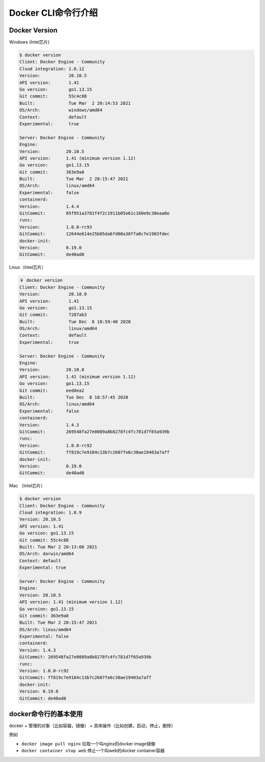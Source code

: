 Docker CLI命令行介绍
=======================


Docker Version
------------------

Windows (Intel芯片)

.. code-block:: bash

    $ docker version
    Client: Docker Engine - Community
    Cloud integration: 1.0.12
    Version:           20.10.5
    API version:       1.41
    Go version:        go1.13.15
    Git commit:        55c4c88
    Built:             Tue Mar  2 20:14:53 2021
    OS/Arch:           windows/amd64
    Context:           default
    Experimental:      true

    Server: Docker Engine - Community
    Engine:
    Version:          20.10.5
    API version:      1.41 (minimum version 1.12)
    Go version:       go1.13.15
    Git commit:       363e9a8
    Built:            Tue Mar  2 20:15:47 2021
    OS/Arch:          linux/amd64
    Experimental:     false
    containerd:
    Version:          1.4.4
    GitCommit:        05f951a3781f4f2c1911b05e61c160e9c30eaa8e
    runc:
    Version:          1.0.0-rc93
    GitCommit:        12644e614e25b05da6fd08a38ffa0cfe1903fdec
    docker-init:
    Version:          0.19.0
    GitCommit:        de40ad0

Linux（Intel芯片）

.. code-block:: bash

    ￥ docker version
    Client: Docker Engine - Community
    Version:           20.10.0
    API version:       1.41
    Go version:        go1.13.15
    Git commit:        7287ab3
    Built:             Tue Dec  8 18:59:40 2020
    OS/Arch:           linux/amd64
    Context:           default
    Experimental:      true

    Server: Docker Engine - Community
    Engine:
    Version:          20.10.0
    API version:      1.41 (minimum version 1.12)
    Go version:       go1.13.15
    Git commit:       eeddea2
    Built:            Tue Dec  8 18:57:45 2020
    OS/Arch:          linux/amd64
    Experimental:     false
    containerd:
    Version:          1.4.3
    GitCommit:        269548fa27e0089a8b8278fc4fc781d7f65a939b
    runc:
    Version:          1.0.0-rc92
    GitCommit:        ff819c7e9184c13b7c2607fe6c30ae19403a7aff
    docker-init:
    Version:          0.19.0
    GitCommit:        de40ad0

Mac （Intel芯片）

.. code-block:: bash


    $ docker version
    Client: Docker Engine - Community
    Cloud integration: 1.0.9
    Version: 20.10.5
    API version: 1.41
    Go version: go1.13.15
    Git commit: 55c4c88
    Built: Tue Mar 2 20:13:00 2021
    OS/Arch: darwin/amd64
    Context: default
    Experimental: true

    Server: Docker Engine - Community
    Engine:
    Version: 20.10.5
    API version: 1.41 (minimum version 1.12)
    Go version: go1.13.15
    Git commit: 363e9a8
    Built: Tue Mar 2 20:15:47 2021
    OS/Arch: linux/amd64
    Experimental: false
    containerd:
    Version: 1.4.3
    GitCommit: 269548fa27e0089a8b8278fc4fc781d7f65a939b
    runc:
    Version: 1.0.0-rc92
    GitCommit: ff819c7e9184c13b7c2607fe6c30ae19403a7aff
    docker-init:
    Version: 0.19.0
    GitCommit: de40ad0

docker命令行的基本使用
-----------------------------

docker + 管理的对象（比如容器，镜像） + 具体操作（比如创建，启动，停止，删除）

例如

- ``docker image pull nginx`` 拉取一个叫nginx的docker image镜像
- ``docker container stop web`` 停止一个叫web的docker container容器